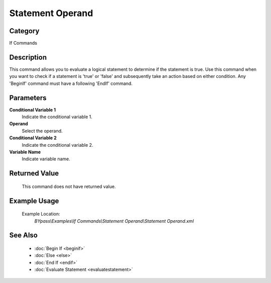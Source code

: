 Statement Operand
=================

Category
--------
If Commands

Description
-----------

This command allows you to evaluate a logical statement to determine if the statement is true. Use this command when you want to check if a statement is 'true' or 'false' and subsequently take an action based on either condition. Any 'BeginIf' command must have a following 'EndIf' command.

Parameters
----------

**Conditional Variable 1**
	Indicate the conditional variable 1.

**Operand**
	Select the operand.

**Conditional Variable 2**
	Indicate the conditional variable 2.

**Variable Name**
	Indicate variable name.



Returned Value
--------------
	This command does not have returned value.

Example Usage
-------------

	Example Location:  
		`BYpass\\Examples\\If Commands\\Statement Operand\\Statement Operand.xml`

See Also
--------
	- :doc:`Begin If <beginif>`
	- :doc:`Else <else>`
	- :doc:`End If <endif>`
	- :doc:`Evaluate Statement <evaluatestatement>`

	
